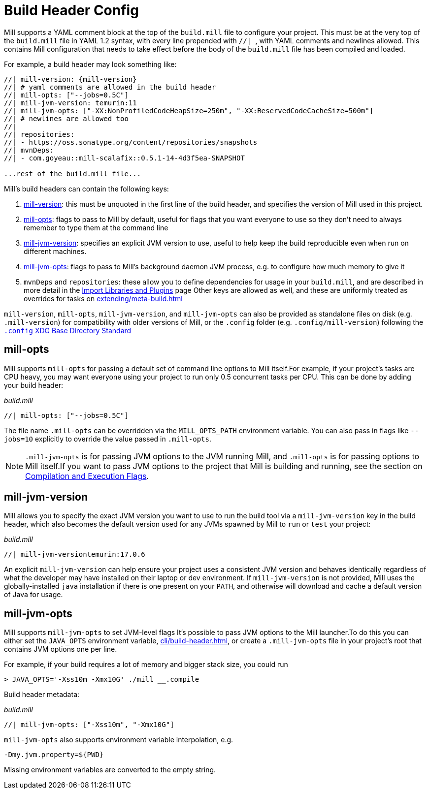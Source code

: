= Build Header Config

Mill supports a YAML comment block at the top of the `build.mill` file to configure
your project. This must be at the very top of the `build.mill` file in YAML 1.2
syntax, with every line prepended with ``//| ``, with YAML comments and newlines
allowed. This contains Mill configuration that needs to take effect before the
body of the `build.mill` file has been compiled and loaded.

For example, a build header may look something like:

[source,scala]
----
//| mill-version: {mill-version}
//| # yaml comments are allowed in the build header
//| mill-opts: ["--jobs=0.5C"]
//| mill-jvm-version: temurin:11
//| mill-jvm-opts: ["-XX:NonProfiledCodeHeapSize=250m", "-XX:ReservedCodeCacheSize=500m"]
//| # newlines are allowed too
//|
//| repositories:
//| - https://oss.sonatype.org/content/repositories/snapshots
//| mvnDeps:
//| - com.goyeau::mill-scalafix::0.5.1-14-4d3f5ea-SNAPSHOT

...rest of the build.mill file...
----

Mill's build headers can contain the following keys:

1. xref:cli/installation-ide.adoc[mill-version]: this must be unquoted in the first line
   of the build header, and specifies the version of Mill used in this project.

2. xref:#_mill_opts[]: flags to pass to Mill by default, useful for flags that you want
   everyone to use so they don't need to always remember to type them at the command line

3. xref:_mill_jvm_version[]: specifies an explicit JVM version to use, useful to help
   keep the build reproducible even when run on different machines.

4. xref:_mill_jvm_opts[]: flags to pass to Mill's background daemon JVM process,
   e.g. to configure how much memory to give it

4. `mvnDeps` and `repositories`: these allow you to define dependencies for usage
   in your `build.mill`, and are described in more detail in the
   xref:extending/import-mvn-plugins.adoc[Import Libraries and Plugins] page
   Other keys are allowed as well, and these are uniformly treated as overrides for
   tasks on xref:extending/meta-build.adoc[]

`mill-version`, `mill-opts`, `mill-jvm-version`, and `mill-jvm-opts` can also be
provided as standalone files on disk (e.g. `.mill-version`) for compatibility with
older versions of Mill, or the `.config` folder (e.g. `.config/mill-version`)
following the https://dot-config.github.io/[`.config` XDG Base Directory Standard]

== mill-opts

Mill supports `mill-opts` for passing a default set of command line
options to Mill itself.For example, if your project's tasks are CPU heavy, you
may want everyone using your project to run only 0.5 concurrent tasks per CPU. This
can be done by adding your build header:

_build.mill_

[source]
----
//| mill-opts: ["--jobs=0.5C"]
----

The file name `.mill-opts` can be overridden via the `MILL_OPTS_PATH` environment variable.
You can also pass in flags like `--jobs=10` explicitly to override the value passed in
`.mill-opts`.

NOTE: `.mill-jvm-opts` is for passing JVM options to the JVM running Mill,
and `.mill-opts` is for passing options to Mill itself.If you want to pass JVM options
to the project that Mill is building and running, see the section on
xref:javalib/module-config.adoc#_compilation_execution_flags[Compilation and Execution Flags].


== mill-jvm-version

Mill allows you to specify the exact JVM version you want to use to run the build tool
via a `mill-jvm-version` key in the build header, which also becomes the default
version used for any JVMs spawned by Mill to `run` or `test` your project:

_build.mill_

[source]
----
//| mill-jvm-versiontemurin:17.0.6
----

An explicit `mill-jvm-version` can help ensure your project uses a consistent JVM version and
behaves identically regardless of what the developer may have installed on their laptop
or dev environment. If `mill-jvm-version` is not provided, Mill uses the globally-installed
`java` installation if there is one present on your `PATH`, and otherwise will download and
cache a default version of Java for usage.


== mill-jvm-opts

Mill supports `mill-jvm-opts` to set JVM-level flags
It's possible to pass JVM options to the Mill launcher.To do this you can either set
the `JAVA_OPTS` environment variable, xref:cli/build-header.adoc[], or create a `.mill-jvm-opts` file in your project's
root that contains JVM options one per line.

For example, if your build requires a lot of memory and bigger stack size, you could run

[source,console]
----
> JAVA_OPTS='-Xss10m -Xmx10G' ./mill __.compile
----

Build header metadata:

_build.mill_
[source]
----
//| mill-jvm-opts: ["-Xss10m", "-Xmx10G"]
----

`mill-jvm-opts` also supports environment variable interpolation, e.g.

[source]
----
-Dmy.jvm.property=${PWD}
----

Missing environment variables are converted to the empty string.

